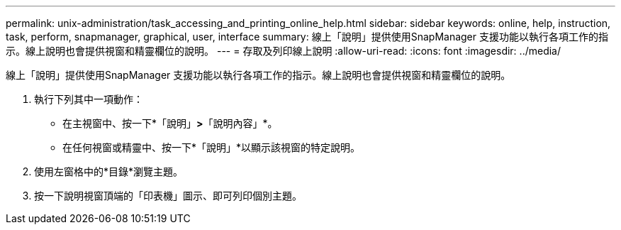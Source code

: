 ---
permalink: unix-administration/task_accessing_and_printing_online_help.html 
sidebar: sidebar 
keywords: online, help, instruction, task, perform, snapmanager, graphical, user, interface 
summary: 線上「說明」提供使用SnapManager 支援功能以執行各項工作的指示。線上說明也會提供視窗和精靈欄位的說明。 
---
= 存取及列印線上說明
:allow-uri-read: 
:icons: font
:imagesdir: ../media/


[role="lead"]
線上「說明」提供使用SnapManager 支援功能以執行各項工作的指示。線上說明也會提供視窗和精靈欄位的說明。

. 執行下列其中一項動作：
+
** 在主視窗中、按一下*「說明」*>*「說明內容」*。
** 在任何視窗或精靈中、按一下*「說明」*以顯示該視窗的特定說明。


. 使用左窗格中的*目錄*瀏覽主題。
. 按一下說明視窗頂端的「印表機」圖示、即可列印個別主題。

